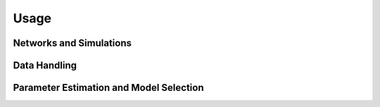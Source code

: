 
Usage
=====

Networks and Simulations
^^^^^^^^^^^^^^^^^^^^^^^^

Data Handling
^^^^^^^^^^^^^

Parameter Estimation and Model Selection
^^^^^^^^^^^^^^^^^^^^^^^^^^^^^^^^^^^^^^^^
